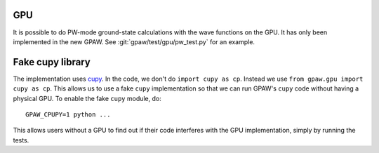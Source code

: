 .. _gpu:

GPU
===

It is possible to do PW-mode ground-state calculations with the wave functions
on the GPU.  It has only been implemented in the new GPAW.  See
:git:`gpaw/test/gpu/pw_test.py` for an example.


Fake cupy library
=================

The implementation uses cupy_.  In the code, we don't do ``import cupy as cp``.
Instead we use ``from gpaw.gpu import cupy as cp``.  This allows us to use a
fake ``cupy`` implementation so that we can run GPAW's ``cupy`` code without
having a physical GPU.  To enable the fake ``cupy`` module, do::

  GPAW_CPUPY=1 python ...

This allows users without a GPU to find out if their code interferes with the
GPU implementation, simply by running the tests.

.. _cupy: https://cupy.dev/

